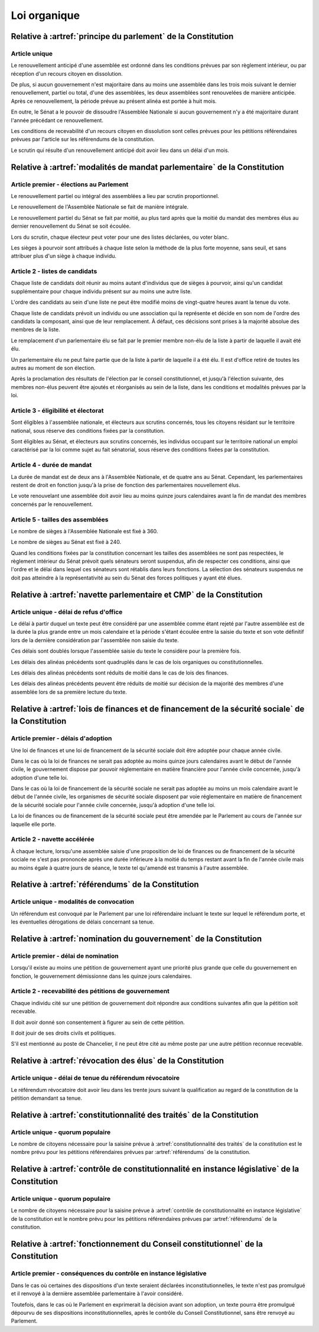 =============
Loi organique
=============

-------------------------------------------------------------
Relative à :artref:`principe du parlement` de la Constitution
-------------------------------------------------------------

Article unique
--------------
Le renouvellement anticipé d'une assemblée est ordonné dans les conditions prévues par son règlement intérieur, ou par réception d'un recours citoyen en dissolution.

De plus, si aucun gouvernement n'est majoritaire dans au moins une assemblée dans les trois mois suivant le dernier renouvellement, partiel ou total, d'une des assemblées, les deux assemblées sont renouvelées de manière anticipée. Après ce renouvellement, la période prévue au présent alinéa est portée à huit mois.

En outre, le Sénat a le pouvoir de dissoudre l'Assemblée Nationale si aucun gouvernement n'y a été majoritaire durant l'année précédant ce renouvellement.

Les conditions de recevabilité d'un recours citoyen en dissolution sont celles prévues pour les pétitions référendaires prévues par l'article sur les référendums de la constitution.

Le scrutin qui résulte d'un renouvellement anticipé doit avoir lieu dans un délai d'un mois.

-------------------------------------------------------------------------
Relative à :artref:`modalités de mandat parlementaire` de la Constitution
-------------------------------------------------------------------------

Article premier - élections au Parlement
----------------------------------------
Le renouvellement partiel ou intégral des assemblées a lieu par scrutin proportionnel.

Le renouvellement de l'Assemblée Nationale se fait de manière intégrale.

Le renouvellement partiel du Sénat se fait par moitié, au plus tard après que la moitié du mandat des membres élus au dernier renouvellement du Sénat se soit écoulée.

Lors du scrutin, chaque électeur peut voter pour une des listes déclarées, ou voter blanc.

Les sièges à pourvoir sont attribués à chaque liste selon la méthode de la plus forte moyenne, sans seuil, et sans attribuer plus d'un siège à chaque individu.

Article 2 - listes de candidats
-------------------------------
Chaque liste de candidats doit réunir au moins autant d'individus que de sièges à pourvoir, ainsi qu'un candidat supplémentaire pour chaque individu présent sur au moins une autre liste.

L'ordre des candidats au sein d'une liste ne peut être modifié moins de vingt-quatre heures avant la tenue du vote.

Chaque liste de candidats prévoit un individu ou une association qui la représente et décide en son nom de l'ordre des candidats la composant, ainsi que de leur remplacement. À défaut, ces décisions sont prises à la majorité absolue des membres de la liste.

Le remplacement d'un parlementaire élu se fait par le premier membre non-élu de la liste à partir de laquelle il avait été élu.

Un parlementaire élu ne peut faire partie que de la liste à partir de laquelle il a été élu. Il est d'office retiré de toutes les autres au moment de son élection.

Après la proclamation des résultats de l'élection par le conseil constitutionnel, et jusqu'à l'élection suivante, des membres non-élus peuvent être ajoutés et réorganisés au sein de la liste, dans les conditions et modalités prévues par la loi.

Article 3 - éligibilité et électorat
------------------------------------
Sont éligibles à l'assemblée nationale, et électeurs aux scrutins concernés, tous les citoyens résidant sur le territoire national, sous réserve des conditions fixées par la constitution.

Sont éligibles au Sénat, et électeurs aux scrutins concernés, les individus occupant sur le territoire national un emploi caractérisé par la loi comme sujet au fait sénatorial, sous réserve des conditions fixées par la constitution.

Article 4 - durée de mandat
---------------------------
La durée de mandat est de deux ans à l'Assemblée Nationale, et de quatre ans au Sénat. Cependant, les parlementaires restent de droit en fonction jusqu'à la prise de fonction des parlementaires nouvellement élus.

Le vote renouvelant une assemblée doit avoir lieu au moins quinze jours calendaires avant la fin de mandat des membres concernés par le renouvellement.

Article 5 - tailles des assemblées
----------------------------------
Le nombre de sièges à l'Assemblée Nationale est fixé à 360.

Le nombre de sièges au Sénat est fixé à 240.

Quand les conditions fixées par la constitution concernant les tailles des assemblées ne sont pas respectées, le règlement intérieur du Sénat prévoit quels sénateurs seront suspendus, afin de respecter ces conditions, ainsi que l'ordre et le délai dans lequel ces sénateurs sont rétablis dans leurs fonctions. La sélection des sénateurs suspendus ne doit pas atteindre à la représentativité au sein du Sénat des forces politiques y ayant été élues.

.. -------------------------------------------------------------------------
.. Relative à :artref:`responsabilité parlementaire` de la Constitution
.. -------------------------------------------------------------------------

.. -------------------------------------------------------------------------
.. Relative à :artref:`résolutions parlementaires` de la Constitution
.. -------------------------------------------------------------------------

.. -------------------------------------------------------------------------
.. Relative à :artref:`droit d'amendement` de la Constitution
.. -------------------------------------------------------------------------

-------------------------------------------------------------------------
Relative à :artref:`navette parlementaire et CMP` de la Constitution
-------------------------------------------------------------------------

Article unique - délai de refus d'office
----------------------------------------
Le délai à partir duquel un texte peut être considéré par une assemblée comme étant rejeté par l'autre assemblée est de la durée la plus grande entre un mois calendaire et la période s'étant écoulée entre la saisie du texte et son vote définitif lors de la dernière considération par l'assemblée non saisie du texte.

Ces délais sont doublés lorsque l'assemblée saisie du texte le considère pour la première fois.

Les délais des alinéas précédents sont quadruplés dans le cas de lois organiques ou constitutionnelles.

Les délais des alinéas précédents sont réduits de moitié dans le cas de lois des finances.

Les délais des alinéas précédents peuvent être réduits de moitié sur décision de la majorité des membres d'une assemblée lors de sa première lecture du texte.

-------------------------------------------------------------------------------------------------
Relative à :artref:`lois de finances et de financement de la sécurité sociale` de la Constitution
-------------------------------------------------------------------------------------------------

Article premier - délais d'adoption
-----------------------------------
Une loi de finances et une loi de financement de la sécurité sociale doit être adoptée pour chaque année civile.

Dans le cas où la loi de finances ne serait pas adoptée au moins quinze jours calendaires avant le début de l'année civile, le gouvernement dispose par pouvoir réglementaire en matière financière pour l'année civile concernée, jusqu'à adoption d'une telle loi.

Dans le cas où la loi de financement de la sécurité sociale ne serait pas adoptée au moins un mois calendaire avant le début de l'année civile, les organismes de sécurité sociale disposent par voie réglementaire en matière de financement de la sécurité sociale pour l'année civile concernée, jusqu'à adoption d'une telle loi.

La loi de finances ou de financement de la sécurité sociale peut être amendée par le Parlement au cours de l'année sur laquelle elle porte.

Article 2 - navette accélérée
-----------------------------
À chaque lecture, lorsqu'une assemblée saisie d'une proposition de loi de finances ou de financement de la sécurité sociale ne s'est pas prononcée après une durée inférieure à la moitié du temps restant avant la fin de l'année civile mais au moins égale à quatre jours de séance, le texte tel qu'amendé est transmis à l'autre assemblée.

-------------------------------------------------------------------------
Relative à :artref:`référendums` de la Constitution
-------------------------------------------------------------------------

Article unique - modalités de convocation
-----------------------------------------
Un référendum est convoqué par le Parlement par une loi référendaire incluant le texte sur lequel le référendum porte, et les éventuelles dérogations de délais concernant sa tenue.

-------------------------------------------------------------------------
Relative à :artref:`nomination du gouvernement` de la Constitution
-------------------------------------------------------------------------

Article premier - délai de nomination
-------------------------------------
Lorsqu'il existe au moins une pétition de gouvernement ayant une priorité plus grande que celle du gouvernement en fonction, le gouvernement démissionne dans les quinze jours calendaires.

Article 2 - recevabilité des pétitions de gouvernement
------------------------------------------------------
Chaque individu cité sur une pétition de gouvernement doit répondre aux conditions suivantes afin que la pétition soit recevable.

Il doit avoir donné son consentement à figurer au sein de cette pétition.

Il doit jouir de ses droits civils et politiques.

S'il est mentionné au poste de Chancelier, il ne peut être cité au même poste par une autre pétition reconnue recevable.

.. -------------------------------------------------------------------------
.. Relative à :artref:`motions de censure` de la Constitution
.. -------------------------------------------------------------------------

-------------------------------------------------------------------------
Relative à :artref:`révocation des élus` de la Constitution
-------------------------------------------------------------------------

Article unique - délai de tenue du référendum révocatoire
---------------------------------------------------------
Le référendum révocatoire doit avoir lieu dans les trente jours suivant la qualification au regard de la constitution de la pétition demandant sa tenue.

.. -------------------------------------------------------------------------------
.. Relative à :artref:`incompatibilité de mandat représentatif` de la Constitution
.. -------------------------------------------------------------------------------

.. -------------------------------------------------------------------------------
.. Relative à :artref:`commission de contrôle parlementaire` de la Constitution
.. -------------------------------------------------------------------------------

-------------------------------------------------------------------------------
Relative à :artref:`constitutionnalité des traités` de la Constitution
-------------------------------------------------------------------------------

Article unique - quorum populaire
---------------------------------
Le nombre de citoyens nécessaire pour la saisine prévue à :artref:`constitutionnalité des traités` de la constitution est le nombre prévu pour les pétitions référendaires prévues par :artref:`référendums` de la constitution.

----------------------------------------------------------------------------------------------
Relative à :artref:`contrôle de constitutionnalité en instance législative` de la Constitution
----------------------------------------------------------------------------------------------

Article unique - quorum populaire
---------------------------------
Le nombre de citoyens nécessaire pour la saisine prévue à :artref:`contrôle de constitutionnalité en instance législative` de la constitution est le nombre prévu pour les pétitions référendaires prévues par :artref:`référendums` de la constitution.

.. ---------------------------------------------------------------------------------------------------
.. Relative à :artref:`contrôle de constitutionnalité en instance juridictionnelle` de la Constitution
.. ---------------------------------------------------------------------------------------------------

---------------------------------------------------------------------------------
Relative à :artref:`fonctionnement du Conseil constitutionnel` de la Constitution
---------------------------------------------------------------------------------

Article premier - conséquences du contrôle en instance législative
------------------------------------------------------------------

Dans le cas où certaines des dispositions d'un texte seraient déclarées inconstitutionnelles, le texte n'est pas promulgué et il renvoyé à la dernière assemblée parlementaire à l'avoir considéré.

Toutefois, dans le cas où le Parlement en exprimerait la décision avant son adoption, un texte pourra être promulgué dépourvu de ses dispositions inconstitutionnelles, après le contrôle du Conseil Constitutionnel, sans être renvoyé au Parlement.

.. -------------------------------------------------------------------------
.. Relative à :artref:`l'autorité judiciaire` de la Constitution
.. -------------------------------------------------------------------------

.. ----------------------------------------------------------------------------
.. Relative à :artref:`conseil supérieur de la magistrature` de la Constitution
.. ----------------------------------------------------------------------------

.. -------------------------------------------------------------------------------
.. Relative à :artref:`composition et fonctionnement de la CJR` de la Constitution
.. -------------------------------------------------------------------------------

.. -------------------------------------------------------------------------
.. Relative à :artref:`le défenseur des droits` de la Constitution
.. -------------------------------------------------------------------------

.. -------------------------------------------------------------------------
.. Relative à :artref:`pétition et référendums locaux` de la Constitution
.. -------------------------------------------------------------------------

.. -------------------------------------------------------------------------
.. Relative à :artref:`ressources locales` de la Constitution
.. -------------------------------------------------------------------------
